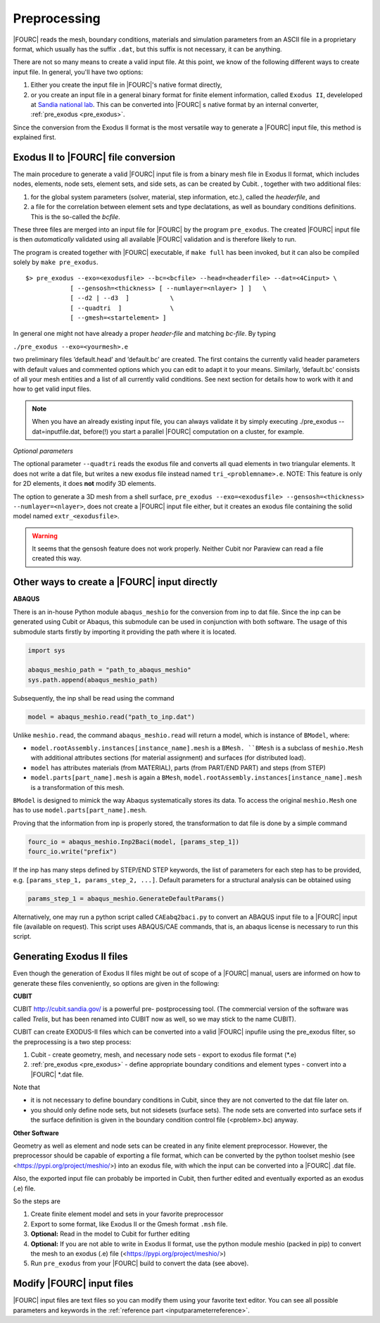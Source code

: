 .. _preprocessing:

Preprocessing
---------------

|FOURC| reads the mesh, boundary conditions, materials and simulation parameters from an ASCII file in a proprietary format, which usually has the suffix ``.dat``, but this suffix is not necessary, it can be anything.

There are not so many means to create a valid input file. At this point, we know of the following
different ways to create input file. In general, you'll have two options:

#. Either you create the input file in |FOURC|'s native format directly,
#. or you create an input file in a general binary format for finite element information, called ``Exodus II``, develeloped at `Sandia national lab 
   <https://www.sandia.gov/files/cubit/15.8/help_manual/WebHelp/finite_element_model/exodus/exodus2_file_specification.htm>`_.
   This can be converted into |FOURC| s native format by an internal converter, :ref:`pre_exodus <pre_exodus>`.

Since the conversion from the Exodus II format is the most versatile way to generate a |FOURC| input file, this method is explained first.

.. _pre_exodus:

Exodus II to |FOURC| file conversion
~~~~~~~~~~~~~~~~~~~~~~~~~~~~~~~~~~~~~

The main procedure to generate a valid |FOURC| input file is from a binary mesh file in Exodus II format, which includes nodes, elements, node sets, element sets, and side sets, as can be created by Cubit.
, together with two additional files:

#. for the global system parameters (solver, material, step information, etc.), called the *headerfile*, and 

#. a file for the correlation between element sets and type declatations, as well as boundary conditions definitions.
   This is the so-called the *bcfile*. 

These three files are merged into an input file for |FOURC| by the program ``pre_exodus``.
The created |FOURC| input file is then *automatically* validated using all available |FOURC| validation and is therefore likely to run.

The program is created together with |FOURC| executable, if ``make full`` has been invoked,
but it can also be compiled solely by ``make pre_exodus``.

::

   $> pre_exodus --exo=<exodusfile> --bc=<bcfile> --head=<headerfile> --dat=<4Cinput> \
               [ --gensosh=<thickness> [ --numlayer=<nlayer> ] ]   \
               [ --d2 | --d3  ]           \
               [ --quadtri  ]             \
               [ --gmesh=<startelement> ]


In general one might not have already a proper *header-file* and matching *bc-file*. By typing

``./pre_exodus --exo=<yourmesh>.e``

two preliminary files ’default.head’ and ’default.bc’ are created. 
The first contains the currently valid header parameters with default values and commented options 
which you can edit to adapt it to your means.
Similarly, ’default.bc’ consists of all your mesh entities and a list of all currently valid conditions. 
See next section for details how to work with it and how to get valid input files.

.. note:: 
   When you have an already existing input file, you can always validate it by simply executing ./pre_exodus --dat=inputfile.dat, 
   before(!) you start a parallel |FOURC| computation on a cluster, for example.

*Optional parameters*

The optional parameter ``--quadtri`` reads the exodus file and converts all quad elements in two triangular elements. It does not write a dat file, but writes a new exodus file instead named ``tri_<problemname>.e``. NOTE: This feature is only for 2D elements, it does **not** modify 3D elements.

The option to generate a 3D mesh from a shell surface, ``pre_exodus --exo=<exodusfile> --gensosh=<thickness> --numlayer=<nlayer>``, does not create a |FOURC| input file either, but it creates an exodus file containing the solid model named ``extr_<exodusfile>``.

.. warning::

   It seems that the gensosh feature does not work properly. Neither Cubit nor Paraview can read a file created this way.

.. _create4Cinput:

Other ways to create a |FOURC| input directly
~~~~~~~~~~~~~~~~~~~~~~~~~~~~~~~~~~~~~~~~~~~~~~~

.. _abaqus:

**ABAQUS**

There is an in-house Python module ``abaqus_meshio`` for the conversion from inp to dat file. Since the inp can be generated using Cubit or Abaqus, this submodule can be used in conjunction with both software. The usage of this submodule starts firstly by importing it providing the path where it is located.

.. code-block:: python

   import sys

   abaqus_meshio_path = "path_to_abaqus_meshio"
   sys.path.append(abaqus_meshio_path)

Subsequently, the inp shall be read using the command

.. code-block:: python

   model = abaqus_meshio.read("path_to_inp.dat")

Unlike ``meshio.read``, the command ``abaqus_meshio.read`` will return a model, which is instance of ``BModel``, where:

- ``model.rootAssembly.instances[instance_name].mesh`` is a ``BMesh. ``BMesh`` is a subclass of ``meshio.Mesh`` with additional attributes sections (for material assignment) and surfaces (for distributed load).
- ``model`` has attributes materials (from MATERIAL), parts (from PART/END PART) and steps (from STEP)
- ``model.parts[part_name].mesh`` is again a ``BMesh``, ``model.rootAssembly.instances[instance_name].mesh`` is a transformation of this mesh.

``BModel`` is designed to mimick the way Abaqus systematically stores its data. To access the original ``meshio.Mesh`` one has to use ``model.parts[part_name].mesh``.

Proving that the information from inp is properly stored, the transformation to dat file is done by a simple command

.. code-block:: python

   fourc_io = abaqus_meshio.Inp2Baci(model, [params_step_1])
   fourc_io.write("prefix")

If the inp has many steps defined by STEP/END STEP keywords, the list of parameters for each step has to be provided, e.g. ``[params_step_1, params_step_2, ...]``. Default parameters for a structural analysis can be obtained using

.. code-block:: python

   params_step_1 = abaqus_meshio.GenerateDefaultParams()

Alternatively, one may run a python script called ``CAEabq2baci.py`` to convert an ABAQUS input file to a |FOURC| input file (available on request). This script uses ABAQUS/CAE commands, that is, an abaqus license is necessary to run this script.


Generating Exodus II files
~~~~~~~~~~~~~~~~~~~~~~~~~~

Even though the generation of Exodus II files might be out of scope of a |FOURC| manual,
users are informed on how to generate these files conveniently, so options are given in the following:

.. _cubit:

**CUBIT**


CUBIT `<http://cubit.sandia.gov/>`_ is a powerful pre- postprocessing
tool. (The commercial version of the software was called *Trelis*, 
but has been renamed into CUBIT now as well, so we may stick to the name CUBIT).

CUBIT can create EXODUS-II files which can be converted into a
valid |FOURC| inpufile using the pre_exodus filter, so the preprocessing is a two step process:

#. Cubit
   - create geometry, mesh, and necessary node sets
   - export to exodus file format (\*.e)
#. :ref:`pre_exodus <pre_exodus>`
   - define appropriate boundary conditions and element types
   - convert into a |FOURC| \*.dat file.

Note that

- it is not necessary to define boundary conditions in Cubit, since they are not converted
  to the dat file later on.

- you should only define node sets, but not sidesets (surface sets). The node sets are
  converted into surface sets if the surface definition is given in the boundary condition
  control file (<problem>.bc) anyway.

.. ifconfig:: institution in ("lnm", )

    CUBIT is installed on Gauss. Its folder is ``/lnm/programs/cubit12/``
    You can start CUBIT by typing ``/lnm/programs/cubit12/cubit`` on any LNM
    machine. (It may be convenient to place a link to this executable in
    your ``/̃bin`` directory by doing
    ``ln -s /lnm/cubit12/cubit /̃bin/cubit``, then typing ``gid`` will do the
    same. Another optin is to create an alias in your ``/̃.bashrc`` file)
    Once started go to *Help* :math:`\rightarrow` *Cubit Tutorials* for an
    introduction or go to the :ref:`Fluid tutorial <fluidtutorial>`.

.. ifconfig:: institution in ("hereon", )

    CUBIT will be available from the Software Kiosk


.. ifconfig:: institution in ("imcs", )

    Don't know

.. _abaquscae:


**Other Software**

Geometry as well as element and node sets can be created in any finite element preprocessor.
However, the preprocessor should be capable of exporting a file format, which can be converted
by the python toolset meshio (see <https://pypi.org/project/meshio/>) into an exodus file, with
which the input can be converted into a |FOURC| .dat file.

Also, the exported input file can probably be imported in Cubit, then further edited and
eventually exported as an exodus (.e) file.

So the steps are

#. Create finite element model and sets in your favorite preprocessor

#. Export to some format, like Exodus II or the Gmesh format ``.msh`` file.

#. **Optional:** Read in the model to Cubit for further editing

#. **Optional:** If you are not able to write in Exodus II format, 
   use the python module meshio (packed in pip) to convert the mesh to an exodus (.e) file
   (<https://pypi.org/project/meshio/>)

#. Run ``pre_exodus`` from your |FOURC| build to convert the data (see above).


Modify |FOURC| input files
~~~~~~~~~~~~~~~~~~~~~~~~~~~~~

|FOURC| input files are text files so you can modify them using your
favorite text editor. You can see all possible parameters and keywords in the 
:ref:`reference part <inputparameterreference>`.

.. However, sometimes you might want some more
.. modifications (e.g. modifying many nodes coordinates) that might be better
.. done by a script. And indeed there is a python script that can help you editing input files.


